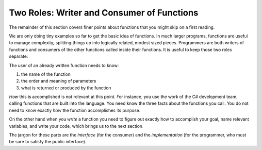 .. index::
   double: function; consumer
   double: function; writer

.. _Two-Roles:

Two Roles: Writer and Consumer of Functions
=============================================

The remainder of this section covers finer
points about functions that you might skip on a first reading.

We are only doing tiny examples so far to get the basic idea of
functions. In much larger programs, functions are useful to manage
complexity, splitting things up into logically related, modest
sized pieces. Programmers are both writers of functions and
consumers of the other functions called inside their functions. It
is useful to keep those two roles separate:

The user of an already written function needs to know:

#. the name of the function

#. the order and meaning of parameters

#. what is returned or produced by the function

*How* this is accomplished is not relevant at this point. For
instance, you use the work of the C# development team, calling
functions that are built into the language. You need know the three
facts about the functions you call. You do not need to know exactly
*how* the function accomplishes its purpose.

On the other hand when you *write* a function you need to figure
out exactly how to accomplish your goal, name relevant variables,
and write your code, which brings us to the next section.

The jargon for these parts are the *interface* (for the consumer)
and the *implementation* (for the programmer, who must be sure
to satisfy the public interface).